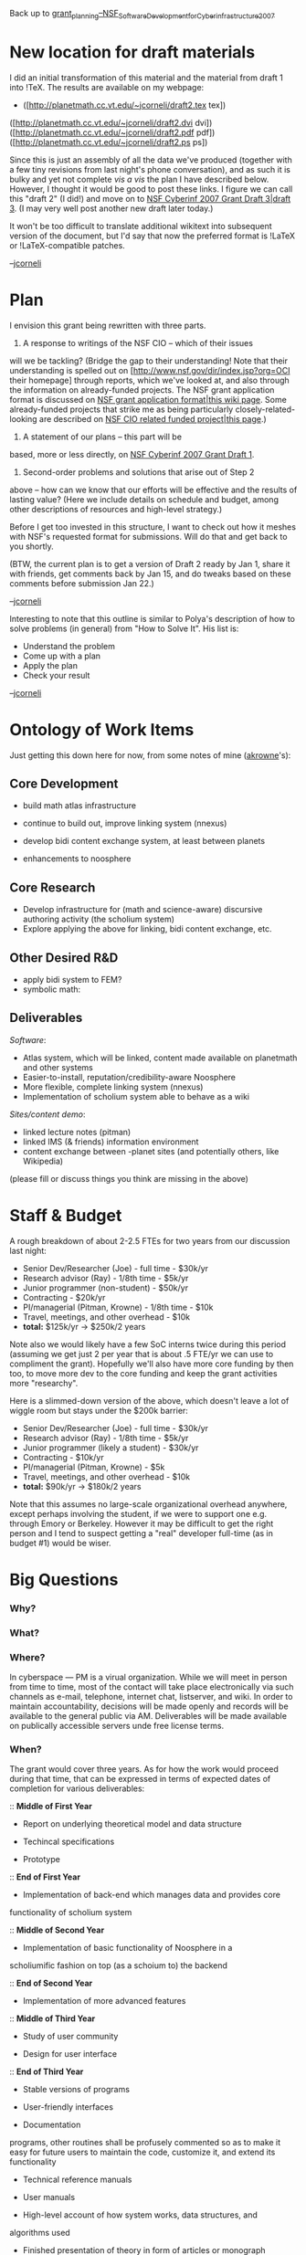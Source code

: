 #+STARTUP: showeverything logdone
#+options: num:nil

Back up to [[file:grant_planning--NSF_Software_Development_for_Cyberinfrastructure_2007.org][grant_planning--NSF_Software_Development_for_Cyberinfrastructure_2007]]

* New location for draft materials

I did an initial transformation of this material and the material from
draft 1 into !TeX.  The results are available on my webpage:

 * ([http://planetmath.cc.vt.edu/~jcorneli/draft2.tex tex])
([http://planetmath.cc.vt.edu/~jcorneli/draft2.dvi dvi]) 
([http://planetmath.cc.vt.edu/~jcorneli/draft2.pdf pdf]) 
([http://planetmath.cc.vt.edu/~jcorneli/draft2.ps ps])

Since this is just an assembly of all the data we've produced
(together with a few tiny revisions from last night's phone
conversation), and as such it is bulky and yet not complete /vis a
vis/ the plan I have described below.  However, I thought it would be
good to post these links.  I figure we can call this "draft 2" (I
did!) and move on to [[file:NSF Cyberinf 2007 Grant Draft 3|draft 3.org][NSF Cyberinf 2007 Grant Draft 3|draft 3]].  (I
may very well post another new draft later today.)

It won't be too difficult to translate additional wikitext into
subsequent version of the document, but I'd say that now the preferred
format is !LaTeX or !LaTeX-compatible patches.  

--[[file:jcorneli.org][jcorneli]]

* Plan

I envision this grant being rewritten with three parts.

 1. A response to writings of the NSF CIO -- which of their issues
will we be tackling?  (Bridge the gap to their understanding!
Note that their understanding is spelled out on 
[http://www.nsf.gov/dir/index.jsp?org=OCI their homepage]
through reports, which we've looked at, and also through
the information on already-funded projects.  The NSF grant application format
is discussed on [[file:NSF grant application format|this wiki page.org][NSF grant application format|this wiki page]].
Some already-funded projects that strike me as being
particularly closely-related-looking
are described on 
[[file:NSF CIO related funded project|this page.org][NSF CIO related funded project|this page]].)

 1. A statement of our plans -- this part will be 
based, more or less directly, on [[file:NSF Cyberinf 2007 Grant Draft 1.org][NSF Cyberinf 2007 Grant Draft 1]].

 1. Second-order problems and solutions that arise out of Step 2
above -- how can we know that our efforts will be effective and
the results of lasting value?  (Here we include details on
schedule and budget, among other descriptions of resources and
high-level strategy.)

Before I get too invested in this structure, I want to check
out how it meshes with NSF's requested format for submissions.
Will do that and get back to you shortly. 

(BTW, the current plan is to get a version of Draft 2 ready
by Jan 1, share it with friends, get comments back by Jan 15,
and do tweaks based on these comments before submission Jan 22.)

--[[file:jcorneli.org][jcorneli]]

Interesting to note that this outline is similar to Polya's
description of how to solve problems (in general) from "How to Solve
It".  His list is:

 * Understand the problem
 * Come up with a plan
 * Apply the plan
 * Check your result

--[[file:jcorneli.org][jcorneli]]

* Ontology of Work Items

Just getting this down here for now, from some notes of mine ([[file:akrowne.org][akrowne]]'s):

** Core Development

 * build math atlas infrastructure
  * linking
  * rendering/previewing
  * offline rendering
  * content sharing
 * continue to build out, improve linking system (nnexus)
 * develop bidi content exchange system, at least between planets
 * enhancements to noosphere
  * installability
  * editorial/credibility features
  
** Core Research

 * Develop infrastructure for (math and science-aware) discursive authoring activity (the scholium system)
 * Explore applying the above for linking, bidi content exchange, etc.

** Other Desired R&D

 * apply bidi system to FEM?
 * symbolic math:
  * being applying OMDoc and/or other formats to PM entries?
  * join up with MBase?
  * other HDM dev?

** Deliverables

/Software/:

 * Atlas system, which will be linked, content made available on planetmath and other systems
 * Easier-to-install, reputation/credibility-aware Noosphere
 * More flexible, complete linking system (nnexus)
 * Implementation of scholium system able to behave as a wiki
  * maybe also the beginnings of a noosphere reimplementation in it

/Sites/content demo/:

 * linked lecture notes (pitman)
 * linked IMS (& friends) information environment
 * content exchange between -planet sites (and potentially others, like Wikipedia)

(please fill or discuss things you think are missing in the above)

* Staff & Budget

A rough breakdown of about 2-2.5 FTEs for two years from our discussion last night:

 * Senior Dev/Researcher (Joe) - full time - $30k/yr
 * Research advisor (Ray) - 1/8th time - $5k/yr
 * Junior programmer (non-student) - $50k/yr
 * Contracting - $20k/yr
 * PI/managerial (Pitman, Krowne) - 1/8th time - $10k
 * Travel, meetings, and other overhead - $10k
 * *total:* $125k/yr -> 
  $250k/2 years

Note also we would likely have a few SoC interns twice during this period (assuming we get just 2 per year that is about .5 FTE/yr 
we can use to compliment the grant).  Hopefully we'll also have more core funding by then too, to move more dev to the core funding
and keep the grant activities more "researchy".

Here is a slimmed-down version of the above, which doesn't leave a lot of wiggle room but stays under the $200k barrier:

 * Senior Dev/Researcher (Joe) - full time - $30k/yr
 * Research advisor (Ray) - 1/8th time - $5k/yr
 * Junior programmer (likely a student) - $30k/yr
 * Contracting - $10k/yr
 * PI/managerial (Pitman, Krowne) - $5k
 * Travel, meetings, and other overhead - $10k
 * *total:* $90k/yr -> 
  $180k/2 years

Note that this assumes no large-scale organizational overhead anywhere, except perhaps involving the student,
if we were to support one e.g. through Emory or Berkeley.  However it may be difficult to get the right person
and I tend to suspect getting a "real" developer full-time (as in budget #1) would be wiser.

* Big Questions

*** Why?

*** What?

*** Where?

In cyberspace --- PM is a virual organization.  While we will meet
in person from time to time, most of the contact will take place
electronically via such channels as e-mail, telephone, internet chat,
listserver, and wiki.  In order to maintain accountability, decisions
will be made openly and records will be available to the general
public via AM.  Deliverables will be made available on publically
accessible servers unde free license terms.

*** When?

The grant would cover three years.  As for how the work would proceed
during that time, that can be expressed in terms of expected dates
of completion for various deliverables:

:: *Middle of First Year*

 * Report on underlying theoretical model and data structure

 * Techincal specifications

 * Prototype

:: *End of First Year*

 * Implementation of back-end which manages data and provides core 
functionality of scholium system

:: *Middle of Second Year*

 * Implementation of basic functionality of Noosphere in a 
scholiumific fashion on top (as a schoium to) the backend

:: *End of Second Year*

 * Implementation of more advanced features 

:: *Middle of Third Year*

 * Study of user community

 * Design for user interface

:: *End of Third Year*

 * Stable versions of programs

 * User-friendly interfaces

 * Documentation

  * Thorough documentation of code -- The core routines will be literate 
programs, other routines shall be profusely commented so as to make it 
easy for future users to maintain the code, customize it, and extend its 
functionality

  * Technical reference manuals

  * User manuals

  * High-level account of how system works, data structures, and 
algorithms used

  * Finished presentation of theory in form of articles or monograph

*** Who?

PM/HDM

 * Digital library scientist --- Aaron P. Krowne

  * Study methods for organizing, searching, and accessing information.

  * Devise techniques for coordinating collections perhaps stored in 
different formats by different types of knowledge communities.

  * Facilitate the growth and well-being of the PM library, not merely
as a collection of electronic documents maintatined upon a certain
platform, but as the locus of activity for a community of scholars 
who produce, study, discuss, and teach that material and as a.
resource for society at large.

 * System analyst --- Joseph A. Corneli

  * Develop suitable data structures and algorithms.

  * Design the architecture of the knowledge management system.

  * Write specifications for program modules, data, and commands.

  * Implement some of the routines, especially those which provide
the basic functionality.

 * Mathematical theoretician --- Raymond S. Puzio

  * Develop a mathematical theory of interlinked documents composed from
subdocuments and their evolution in time as they are edited.

  * Develop a general framework for checking validity of arguments which
would be the basis for a system of markup which would instruct the
computer how to check the validity of derivations or insert steps
(generalized spreadsheet).

  * Analyze data structures and algorithms mathematically.

  * Prove the validity of important routines which provide basic 
functionality rigorously.

 * Anthropologist --- ? ?. ? 

  * Study the PM community via observation, surveys, interviews,
focus groups, etc.

  * Determine the needs, wants and preferences of users.

  * Advise the geeks how to make a user-friendly interface.

  * Help produce user guides and learning materials such
as tutorials which are accessible and useful to the average
user, not just the power users (who can read the technical
manuals instead).

 * Programmer(s) --- ? ?. ?

  * Write routines as per specifications.

  * Debug code.

  * Check that programs work properly and are stable by
running test cases.

  * Document and comment on code.

Math Atlas / Math Web

Jim Pitman

?

Outside Collaborators

?
